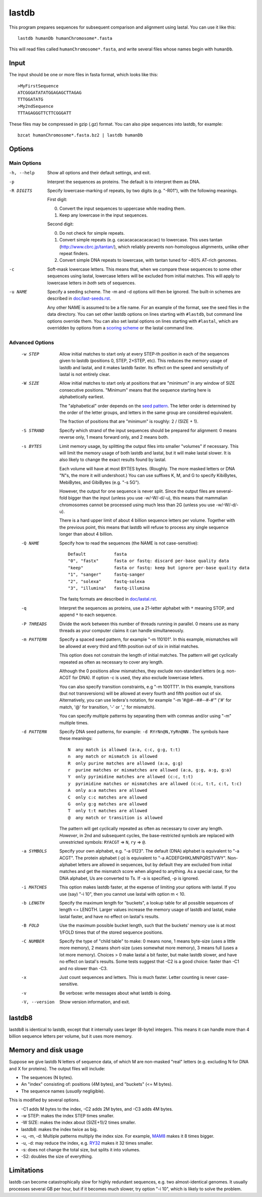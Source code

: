 lastdb
======

This program prepares sequences for subsequent comparison and
alignment using lastal.  You can use it like this::

  lastdb humanDb humanChromosome*.fasta

This will read files called ``humanChromosome*.fasta``, and write
several files whose names begin with ``humanDb``.

Input
-----

The input should be one or more files in fasta format, which looks
like this::

  >MyFirstSequence
  ATCGGGATATATGGAGAGCTTAGAG
  TTTGGATATG
  >My2ndSequence
  TTTAGAGGGTTCTTCGGGATT

These files may be compressed in gzip (.gz) format.  You can also pipe
sequences into lastdb, for example::

  bzcat humanChromosome*.fasta.bz2 | lastdb humanDb

Options
-------

Main Options
~~~~~~~~~~~~

-h, --help
    Show all options and their default settings, and exit.

-p  Interpret the sequences as proteins.  The default is to interpret
    them as DNA.

-R DIGITS
    Specify lowercase-marking of repeats, by two digits
    (e.g. "-R01"), with the following meanings.

    First digit:

    0. Convert the input sequences to uppercase while reading them.
    1. Keep any lowercase in the input sequences.

    Second digit:

    0. Do not check for simple repeats.
    1. Convert simple repeats (e.g. cacacacacacacacac) to lowercase.
       This uses tantan (http://www.cbrc.jp/tantan/), which reliably
       prevents non-homologous alignments, unlike other repeat
       finders.
    2. Convert simple DNA repeats to lowercase, with tantan tuned
       for ~80% AT-rich genomes.

-c  Soft-mask lowercase letters.  This means that, when we compare
    these sequences to some other sequences using lastal, lowercase
    letters will be excluded from initial matches.  This will apply
    to lowercase letters in *both* sets of sequences.

-u NAME
    Specify a seeding scheme.  The -m and -d options will then be
    ignored.  The built-in schemes are described in
    `<doc/last-seeds.rst>`_.

    Any other NAME is assumed to be a file name.  For an example of
    the format, see the seed files in the data directory.  You can
    set other lastdb options on lines starting with ``#lastdb``, but
    command line options override them.  You can also set lastal
    options on lines starting with ``#lastal``, which are overridden
    by options from a `scoring scheme <doc/last-matrices.rst>`_ or
    the lastal command line.

Advanced Options
~~~~~~~~~~~~~~~~

  -w STEP
      Allow initial matches to start only at every STEP-th position in
      each of the sequences given to lastdb (positions 0, STEP,
      2×STEP, etc).  This reduces the memory usage of lastdb and
      lastal, and it makes lastdb faster.  Its effect on the speed and
      sensitivity of lastal is not entirely clear.

  -W SIZE
      Allow initial matches to start only at positions that are
      "minimum" in any window of SIZE consecutive positions.
      "Minimum" means that the sequence starting here is
      alphabetically earliest.

      The "alphabetical" order depends on the `seed pattern
      <doc/last-seeds.rst>`_.  The letter order is determined by the
      order of the letter groups, and letters in the same group are
      considered equivalent.

      The fraction of positions that are "minimum" is roughly: 2 /
      (SIZE + 1).

  -S STRAND
      Specify which strand of the input sequences should be prepared
      for alignment: 0 means reverse only, 1 means forward only, and 2
      means both.

  -s BYTES      
      Limit memory usage, by splitting the output files into smaller
      "volumes" if necessary.  This will limit the memory usage of
      both lastdb and lastal, but it will make lastal slower.  It is
      also likely to change the exact results found by lastal.

      Each volume will have at most BYTES bytes.  (Roughly.  The more
      masked letters or DNA "N"s, the more it will undershoot.)  You
      can use suffixes K, M, and G to specify KibiBytes, MebiBytes,
      and GibiBytes (e.g. "-s 5G").

      However, the output for one sequence is never split.  Since the
      output files are several-fold bigger than the input (unless you
      use -w/-W/-d/-u), this means that mammalian chromosomes cannot
      be processed using much less than 2G (unless you use -w/-W/-d/-u).

      There is a hard upper limit of about 4 billion sequence letters
      per volume.  Together with the previous point, this means that
      lastdb will refuse to process any single sequence longer than
      about 4 billion.

  -Q NAME
      Specify how to read the sequences (the NAME is not case-sensitive)::

        Default           fasta
        "0", "fastx"      fasta or fastq: discard per-base quality data
        "keep"            fasta or fastq: keep but ignore per-base quality data
        "1", "sanger"     fastq-sanger
        "2", "solexa"     fastq-solexa
        "3", "illumina"   fastq-illumina

      The fastq formats are described in `<doc/lastal.rst>`_.

  -q  Interpret the sequences as proteins, use a 21-letter alphabet
      with ``*`` meaning STOP, and append ``*`` to each sequence.

  -P THREADS
      Divide the work between this number of threads running in
      parallel.  0 means use as many threads as your computer claims
      it can handle simultaneously.

  -m PATTERN
      Specify a spaced seed pattern, for example "-m 110101".  In this
      example, mismatches will be allowed at every third and fifth
      position out of six in initial matches.

      This option does not constrain the length of initial matches.
      The pattern will get cyclically repeated as often as necessary
      to cover any length.

      Although the 0 positions allow mismatches, they exclude
      non-standard letters (e.g. non-ACGT for DNA).  If option -c is
      used, they also exclude lowercase letters.

      You can also specify transition constraints, e.g "-m 100TT1".
      In this example, transitions (but not transversions) will be
      allowed at every fourth and fifth position out of six.
      Alternatively, you can use Iedera's notation, for example
      "-m '#@#--##--#-#'" ('#' for match, '@' for transition, '-' or
      '_' for mismatch).

      You can specify multiple patterns by separating them with commas
      and/or using "-m" multiple times.

  -d PATTERN
      Specify DNA seed patterns, for example: ``-d RYrNn@N,YyRn@NN`` .
      The symbols have these meanings::

        N  any match is allowed (a:a, c:c, g:g, t:t)
        n  any match or mismatch is allowed
        R  only purine matches are allowed (a:a, g:g)
        r  purine matches or mismatches are allowed (a:a, g:g, a:g, g:a)
        Y  only pyrimidine matches are allowed (c:c, t:t)
        y  pyrimidine matches or mismatches are allowed (c:c, t:t, c:t, t:c)
        A  only a:a matches are allowed
        C  only c:c matches are allowed
        G  only g:g matches are allowed
        T  only t:t matches are allowed
        @  any match or transition is allowed

      The pattern will get cyclically repeated as often as necessary
      to cover any length.  *However*, in 2nd and subsequent cycles,
      the base-restricted symbols are replaced with unrestricted
      symbols: ``RYACGT`` => ``N``, ``ry`` => ``@``.

  -a SYMBOLS
      Specify your own alphabet, e.g. "-a 0123".  The default (DNA)
      alphabet is equivalent to "-a ACGT".  The protein alphabet (-p)
      is equivalent to "-a ACDEFGHIKLMNPQRSTVWY".  Non-alphabet
      letters are allowed in sequences, but by default they are
      excluded from initial matches and get the mismatch score when
      aligned to anything.  As a special case, for the DNA alphabet,
      Us are converted to Ts.  If -a is specified, -p is ignored.

  -i MATCHES
      This option makes lastdb faster, at the expense of limiting your
      options with lastal.  If you use (say) "-i 10", then you cannot
      use lastal with option m < 10.

  -b LENGTH
      Specify the maximum length for "buckets", a lookup table for all
      possible sequences of length <= LENGTH.  Larger values increase
      the memory usage of lastdb and lastal, make lastal faster, and
      have no effect on lastal's results.

  -B FOLD
      Use the maximum possible bucket length, such that the buckets'
      memory use is at most 1/FOLD times that of the stored sequence
      positions.

  -C NUMBER
      Specify the type of "child table" to make: 0 means none, 1 means
      byte-size (uses a little more memory), 2 means short-size (uses
      somewhat more memory), 3 means full (uses a lot more memory).
      Choices > 0 make lastal a bit faster, but make lastdb slower,
      and have no effect on lastal's results.  Some tests suggest that
      -C2 is a good choice: faster than -C1 and no slower than -C3.

  -x  Just count sequences and letters.  This is much faster.  Letter
      counting is never case-sensitive.

  -v  Be verbose: write messages about what lastdb is doing.

  -V, --version
      Show version information, and exit.

lastdb8
-------

lastdb8 is identical to lastdb, except that it internally uses larger
(8-byte) integers.  This means it can handle more than 4 billion
sequence letters per volume, but it uses more memory.

Memory and disk usage
---------------------

Suppose we give lastdb N letters of sequence data, of which M are
non-masked "real" letters (e.g. excluding N for DNA and X for
proteins).  The output files will include:

* The sequences (N bytes).

* An "index" consisting of:
  positions (4M bytes), and "buckets" (<= M bytes).

* The sequence names (*usually* negligible).

This is modified by several options.

* -C1 adds M bytes to the index, -C2 adds 2M bytes, and -C3 adds 4M
  bytes.

* -w STEP: makes the index STEP times smaller.

* -W SIZE: makes the index about (SIZE+1)/2 times smaller.

* lastdb8: makes the index twice as big.

* -u, -m, -d: Multiple patterns multiply the index size.  For example,
  `MAM8 <doc/last-seeds.rst>`_ makes it 8 times bigger.

* -u, -d: may reduce the index, e.g. `RY32 <doc/last-seeds.rst>`_
  makes it 32 times smaller.

* -s: does not change the total size, but splits it into volumes.

* -S2: doubles the size of everything.

Limitations
-----------

lastdb can become catastrophically slow for highly redundant
sequences, e.g. two almost-identical genomes.  It usually processes
several GB per hour, but if it becomes much slower, try option "-i
10", which is likely to solve the problem.
